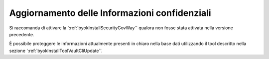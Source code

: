 .. _deploy_upd_infoConfidenziali:

Aggiornamento delle Informazioni confidenziali
~~~~~~~~~~~~~~~~~~~~~~~~~~~~~~~~~~~~~~~~~~~~~~~~~~

Si raccomanda di attivare la ':ref:`byokInstallSecurityGovWay`' qualora non fosse stata attivata nella versione precedente.

È possibile proteggere le informazioni attualmente presenti in chiaro nella base dati utilizzando il tool descritto nella sezione ':ref:`byokInstallToolVaultCliUpdate`'.

